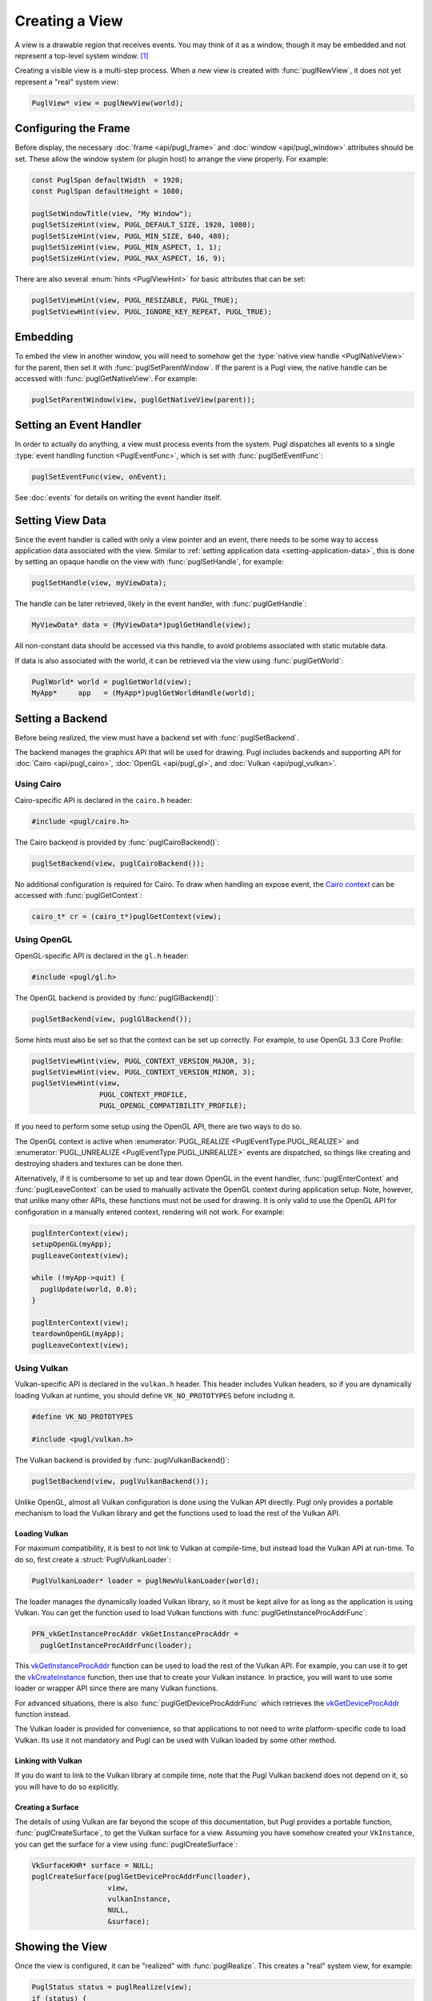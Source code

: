 .. default-domain:: c
.. highlight:: c

###############
Creating a View
###############

A view is a drawable region that receives events.
You may think of it as a window,
though it may be embedded and not represent a top-level system window. [#f1]_

Creating a visible view is a multi-step process.
When a new view is created with :func:`puglNewView`,
it does not yet represent a "real" system view:

.. code-block:: c

   PuglView* view = puglNewView(world);

*********************
Configuring the Frame
*********************

Before display,
the necessary :doc:`frame <api/pugl_frame>` and :doc:`window <api/pugl_window>` attributes should be set.
These allow the window system (or plugin host) to arrange the view properly.
For example:

.. code-block:: c

   const PuglSpan defaultWidth  = 1920;
   const PuglSpan defaultHeight = 1080;

   puglSetWindowTitle(view, "My Window");
   puglSetSizeHint(view, PUGL_DEFAULT_SIZE, 1920, 1080);
   puglSetSizeHint(view, PUGL_MIN_SIZE, 640, 480);
   puglSetSizeHint(view, PUGL_MIN_ASPECT, 1, 1);
   puglSetSizeHint(view, PUGL_MAX_ASPECT, 16, 9);

There are also several :enum:`hints <PuglViewHint>` for basic attributes that can be set:

.. code-block:: c

   puglSetViewHint(view, PUGL_RESIZABLE, PUGL_TRUE);
   puglSetViewHint(view, PUGL_IGNORE_KEY_REPEAT, PUGL_TRUE);

*********
Embedding
*********

To embed the view in another window,
you will need to somehow get the :type:`native view handle <PuglNativeView>` for the parent,
then set it with :func:`puglSetParentWindow`.
If the parent is a Pugl view,
the native handle can be accessed with :func:`puglGetNativeView`.
For example:

.. code-block:: c

   puglSetParentWindow(view, puglGetNativeView(parent));

************************
Setting an Event Handler
************************

In order to actually do anything, a view must process events from the system.
Pugl dispatches all events to a single :type:`event handling function <PuglEventFunc>`,
which is set with :func:`puglSetEventFunc`:

.. code-block:: c

   puglSetEventFunc(view, onEvent);

See :doc:`events` for details on writing the event handler itself.

*****************
Setting View Data
*****************

Since the event handler is called with only a view pointer and an event,
there needs to be some way to access application data associated with the view.
Similar to :ref:`setting application data <setting-application-data>`,
this is done by setting an opaque handle on the view with :func:`puglSetHandle`,
for example:

.. code-block:: c

   puglSetHandle(view, myViewData);

The handle can be later retrieved,
likely in the event handler,
with :func:`puglGetHandle`:

.. code-block:: c

   MyViewData* data = (MyViewData*)puglGetHandle(view);

All non-constant data should be accessed via this handle,
to avoid problems associated with static mutable data.

If data is also associated with the world,
it can be retrieved via the view using :func:`puglGetWorld`:

.. code-block:: c

   PuglWorld* world = puglGetWorld(view);
   MyApp*     app   = (MyApp*)puglGetWorldHandle(world);

*****************
Setting a Backend
*****************

Before being realized, the view must have a backend set with :func:`puglSetBackend`.

The backend manages the graphics API that will be used for drawing.
Pugl includes backends and supporting API for
:doc:`Cairo <api/pugl_cairo>`, :doc:`OpenGL <api/pugl_gl>`, and :doc:`Vulkan <api/pugl_vulkan>`.

Using Cairo
===========

Cairo-specific API is declared in the ``cairo.h`` header:

.. code-block:: c

   #include <pugl/cairo.h>

The Cairo backend is provided by :func:`puglCairoBackend()`:

.. code-block:: c

   puglSetBackend(view, puglCairoBackend());

No additional configuration is required for Cairo.
To draw when handling an expose event,
the `Cairo context <https://www.cairographics.org/manual/cairo-cairo-t.html>`_ can be accessed with :func:`puglGetContext`:

.. code-block:: c

   cairo_t* cr = (cairo_t*)puglGetContext(view);

Using OpenGL
============

OpenGL-specific API is declared in the ``gl.h`` header:

.. code-block:: c

   #include <pugl/gl.h>

The OpenGL backend is provided by :func:`puglGlBackend()`:

.. code-block:: c

   puglSetBackend(view, puglGlBackend());

Some hints must also be set so that the context can be set up correctly.
For example, to use OpenGL 3.3 Core Profile:

.. code-block:: c

   puglSetViewHint(view, PUGL_CONTEXT_VERSION_MAJOR, 3);
   puglSetViewHint(view, PUGL_CONTEXT_VERSION_MINOR, 3);
   puglSetViewHint(view,
                   PUGL_CONTEXT_PROFILE,
                   PUGL_OPENGL_COMPATIBILITY_PROFILE);

If you need to perform some setup using the OpenGL API,
there are two ways to do so.

The OpenGL context is active when
:enumerator:`PUGL_REALIZE <PuglEventType.PUGL_REALIZE>` and
:enumerator:`PUGL_UNREALIZE <PuglEventType.PUGL_UNREALIZE>`
events are dispatched,
so things like creating and destroying shaders and textures can be done then.

Alternatively, if it is cumbersome to set up and tear down OpenGL in the event handler,
:func:`puglEnterContext` and :func:`puglLeaveContext` can be used to manually activate the OpenGL context during application setup.
Note, however, that unlike many other APIs, these functions must not be used for drawing.
It is only valid to use the OpenGL API for configuration in a manually entered context,
rendering will not work.
For example:

.. code-block:: c

   puglEnterContext(view);
   setupOpenGL(myApp);
   puglLeaveContext(view);

   while (!myApp->quit) {
     puglUpdate(world, 0.0);
   }

   puglEnterContext(view);
   teardownOpenGL(myApp);
   puglLeaveContext(view);

Using Vulkan
============

Vulkan-specific API is declared in the ``vulkan.h`` header.
This header includes Vulkan headers,
so if you are dynamically loading Vulkan at runtime,
you should define ``VK_NO_PROTOTYPES`` before including it.

.. code-block:: c

   #define VK_NO_PROTOTYPES

   #include <pugl/vulkan.h>

The Vulkan backend is provided by :func:`puglVulkanBackend()`:

.. code-block:: c

   puglSetBackend(view, puglVulkanBackend());

Unlike OpenGL, almost all Vulkan configuration is done using the Vulkan API directly.
Pugl only provides a portable mechanism to load the Vulkan library and get the functions used to load the rest of the Vulkan API.

Loading Vulkan
--------------

For maximum compatibility,
it is best to not link to Vulkan at compile-time,
but instead load the Vulkan API at run-time.
To do so, first create a :struct:`PuglVulkanLoader`:

.. code-block:: c

   PuglVulkanLoader* loader = puglNewVulkanLoader(world);

The loader manages the dynamically loaded Vulkan library,
so it must be kept alive for as long as the application is using Vulkan.
You can get the function used to load Vulkan functions with :func:`puglGetInstanceProcAddrFunc`:

.. code-block:: c

   PFN_vkGetInstanceProcAddr vkGetInstanceProcAddr =
     puglGetInstanceProcAddrFunc(loader);

This vkGetInstanceProcAddr_ function can be used to load the rest of the Vulkan API.
For example, you can use it to get the vkCreateInstance_ function,
then use that to create your Vulkan instance.
In practice, you will want to use some loader or wrapper API since there are many Vulkan functions.

For advanced situations,
there is also :func:`puglGetDeviceProcAddrFunc` which retrieves the vkGetDeviceProcAddr_ function instead.

The Vulkan loader is provided for convenience,
so that applications to not need to write platform-specific code to load Vulkan.
Its use it not mandatory and Pugl can be used with Vulkan loaded by some other method.

Linking with Vulkan
-------------------

If you do want to link to the Vulkan library at compile time,
note that the Pugl Vulkan backend does not depend on it,
so you will have to do so explicitly.

Creating a Surface
------------------

The details of using Vulkan are far beyond the scope of this documentation,
but Pugl provides a portable function, :func:`puglCreateSurface`,
to get the Vulkan surface for a view.
Assuming you have somehow created your ``VkInstance``,
you can get the surface for a view using :func:`puglCreateSurface`:

.. code-block:: c

   VkSurfaceKHR* surface = NULL;
   puglCreateSurface(puglGetDeviceProcAddrFunc(loader),
                     view,
                     vulkanInstance,
                     NULL,
                     &surface);

****************
Showing the View
****************

Once the view is configured, it can be "realized" with :func:`puglRealize`.
This creates a "real" system view, for example:

.. code-block:: c

   PuglStatus status = puglRealize(view);
   if (status) {
     fprintf(stderr, "Error realizing view (%s)\n", puglStrerror(status));
   }

Note that realizing a view can fail for many reasons,
so the return code should always be checked.
This is generally the case for any function that interacts with the window system.
Most functions also return a :enum:`PuglStatus`,
but these checks are omitted for brevity in the rest of this documentation.

A realized view is not initially visible,
but can be shown with :func:`puglShow`:

.. code-block:: c

   puglShow(view);

To create an initially visible view,
it is also possible to simply call :func:`puglShow` right away.
The view will be automatically realized if necessary.

.. rubric:: Footnotes

.. [#f1] MacOS has a strong distinction between
   `views <https://developer.apple.com/documentation/appkit/nsview>`_,
   which may be nested, and
   `windows <https://developer.apple.com/documentation/appkit/nswindow>`_,
   which may not.
   On Windows and X11, everything is a nestable window,
   but top-level windows are configured differently.

.. _vkCreateInstance: https://www.khronos.org/registry/vulkan/specs/1.2-extensions/man/html/vkCreateInstance.html

.. _vkGetDeviceProcAddr: https://www.khronos.org/registry/vulkan/specs/1.2-extensions/man/html/vkGetDeviceProcAddr.html

.. _vkGetInstanceProcAddr: https://www.khronos.org/registry/vulkan/specs/1.2-extensions/man/html/vkGetInstanceProcAddr.html
